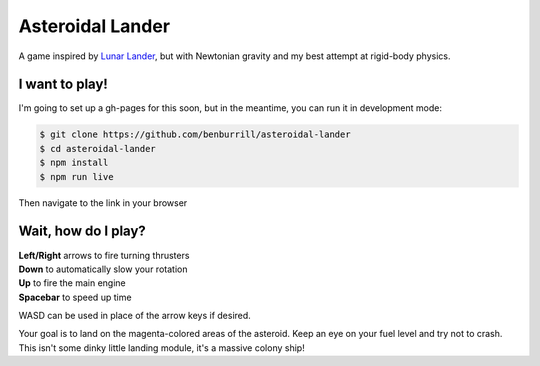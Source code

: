 Asteroidal Lander
=================
A game inspired by `Lunar Lander`_, but with Newtonian gravity and my
best attempt at rigid-body physics.

I want to play!
---------------
I'm going to set up a gh-pages for this soon, but in the meantime, you
can run it in development mode:

.. code:: sh

    $ git clone https://github.com/benburrill/asteroidal-lander
    $ cd asteroidal-lander
    $ npm install
    $ npm run live

Then navigate to the link in your browser

Wait, how do I play?
--------------------
| **Left/Right** arrows to fire turning thrusters
| **Down** to automatically slow your rotation
| **Up** to fire the main engine
| **Spacebar** to speed up time

WASD can be used in place of the arrow keys if desired.

Your goal is to land on the magenta-colored areas of the asteroid.  Keep
an eye on your fuel level and try not to crash.  This isn't some dinky
little landing module, it's a massive colony ship!

.. .. .. .. .. .. .. .. .. .. .. .. .. .. .. .. .. .. .. .. .. .. .. ..
.. Links
.. _Lunar Lander: https://en.wikipedia.org/wiki/Lunar_Lander_%281979_video_game%29
